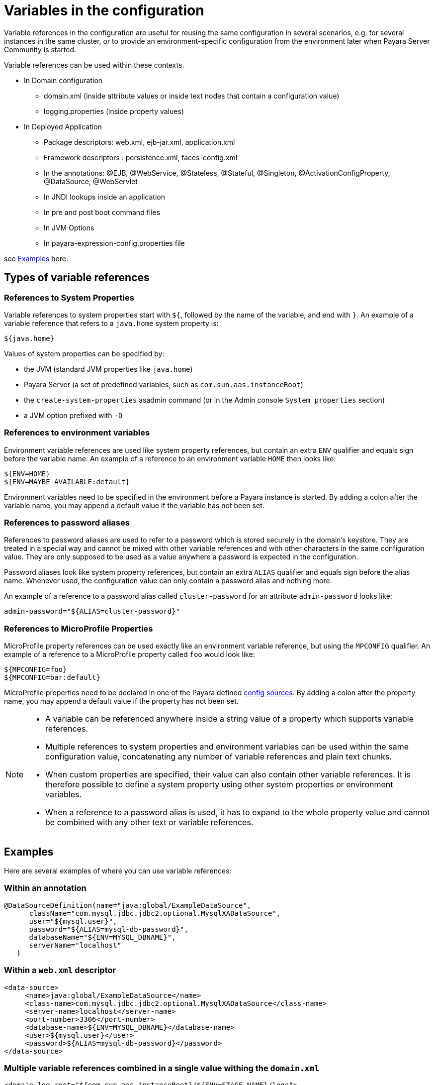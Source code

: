 [[variables-in-the-configuration]]
= Variables in the configuration

Variable references in the configuration are useful for reusing the same
configuration in several scenarios, e.g. for several instances in the
same cluster, or to provide an environment-specific configuration from
the environment later when Payara Server Community is started.

.Variable references can be used within these contexts. 

* In Domain configuration
** domain.xml (inside attribute values or inside text nodes that contain a configuration value)
** logging.properties (inside property values)
    
* In Deployed Application 
** Package descriptors: web.xml, ejb-jar.xml, application.xml
** Framework descriptors : persistence.xml, faces-config.xml
** In the annotations: @EJB, @WebService, @Stateless, @Stateful, @Singleton, @ActivationConfigProperty, @DataSource, @WebServlet
** In JNDI lookups inside an application
** In pre and post boot command files
** In JVM Options   
** In payara-expression-config.properties file 

see <<Examples>> here.

[[types-of-variable-references]]
== Types of variable references

[[references-to-system-properties]]
=== References to System Properties

Variable references to system properties start with `${`, followed by the name
of the variable, and end with `}`. An example of a variable reference that
refers to a `java.home` system property is:

------------
${java.home}
------------

Values of system properties can be specified by:

* the JVM (standard JVM properties like `java.home`)
* Payara Server (a set of predefined variables, such as
`com.sun.aas.instanceRoot`)
* the `create-system-properties` asadmin command (or in the Admin
console `System properties` section)
* a JVM option prefixed with `-D`

[[references-to-environment-variables]]
=== References to environment variables

Environment variable references are used like system property references,
but contain an extra `ENV` qualifier and equals sign before the variable name.
An example of a reference to an environment variable `HOME` then looks like:

------------------------------
${ENV=HOME}
${ENV=MAYBE_AVAILABLE:default}
------------------------------

Environment variables need to be specified in the environment before a
Payara instance is started. By adding a colon after the variable name,
you may append a default value if the variable has not been set.

[[password-aliases]]
=== References to password aliases

References to password aliases are used to refer to a password which is stored securely in the domain's keystore. They are treated in a special way and cannot be mixed with other variable references and with other characters in the same configuration value. They are only supposed to be used as a value anywhere a password is expected in the configuration.

Password aliases look like system property references, but contain an extra `ALIAS` qualifier and equals sign before the alias name. Whenever used, the configuration value can only contain a password alias and nothing more.

An example of a reference to a password alias called `cluster-password` for an attribute `admin-password` looks like:

------
admin-password="${ALIAS=cluster-password}"
------

[[references-to-microprofile-properties]]
=== References to MicroProfile Properties

MicroProfile property references can be used exactly like an environment
variable reference, but using the `MPCONFIG` qualifier.
An example of a reference to a MicroProfile property called `foo` would look like:

-----------------------
${MPCONFIG=foo}
${MPCONFIG=bar:default}
-----------------------

MicroProfile properties need to be declared in one of the Payara defined
xref:/documentation/microprofile/config/README.adoc#config-sources[config sources].
By adding a colon after the property name, you may append a default value if
the property has not been set.

[NOTE]
====

* A variable can be referenced anywhere inside a string value of a property which supports variable references.

* Multiple references to system properties and environment variables can be used within the same configuration value, concatenating any number of variable references and plain text chunks.

* When custom properties are specified, their value can also contain other
variable references. It is therefore possible to define a system
property using other system properties or environment variables.

* When a reference to a password alias is used, it has to expand to the whole property value and cannot be combined with any other text or variable references.

====

[[examples]]
== Examples

Here are several examples of where you can use variable references:

[[examples-annotation]]
=== Within an annotation

[source,java]
----
@DataSourceDefinition(name="java:global/ExampleDataSource",
      className="com.mysql.jdbc.jdbc2.optional.MysqlXADataSource",
      user="${mysql.user}",
      password="${ALIAS=mysql-db-password}",
      databaseName="${ENV=MYSQL_DBNAME}",
      serverName="localhost"
   )
----

[[examples-web-xml]]
=== Within a `web.xml` descriptor

[source,xml]
----
<data-source>
     <name>java:global/ExampleDataSource</name>
     <class-name>com.mysql.jdbc.jdbc2.optional.MysqlXADataSource</class-name>
     <server-name>localhost</server-name>
     <port-number>3306</port-number>
     <database-name>${ENV=MYSQL_DBNAME}</database-name>
     <user>${mysql.user}</user>
     <password>${ALIAS=mysql-db-password}</password>
</data-source>
----

[[examples-multi]]
=== Multiple variable references combined in a single value withing the `domain.xml`

[source,xml]
----
<domain log-root="${com.sun.aas.instanceRoot}/${ENV=STAGE_NAME}/logs">
----

[[examples-boot]]
=== Within a pre or post boot command file

[source,bash]
----
set configs.config.server-config.http-service.virtual-server.server.default-web-module=${ENV=deployed-app-name}
set configs.config.server-config.network-config.protocols.protocol.http-listener-1.security-enabled=${ENV=security-enabled}
----

[[examples-logging]]
=== Within a `logging.properties` file

[source,properties]
----
handlers=${ENV=CONSOLE-HANDLER}
handlerServices=${ENV=SYS-LOG-HANDLER}
----

[[examples-ver-ref]]
=== Within a `payara-expression-config.properties` file

[source,properties]
----
fish.payara.example.system=${java.home}
fish.payara.example.env=${ENV=PATH}
fish.payara.example.password=${ALIAS=secret}
fish.payara.example.multiple=property containing both an ${ENV=envProperty} and a ${sysProp}
----


